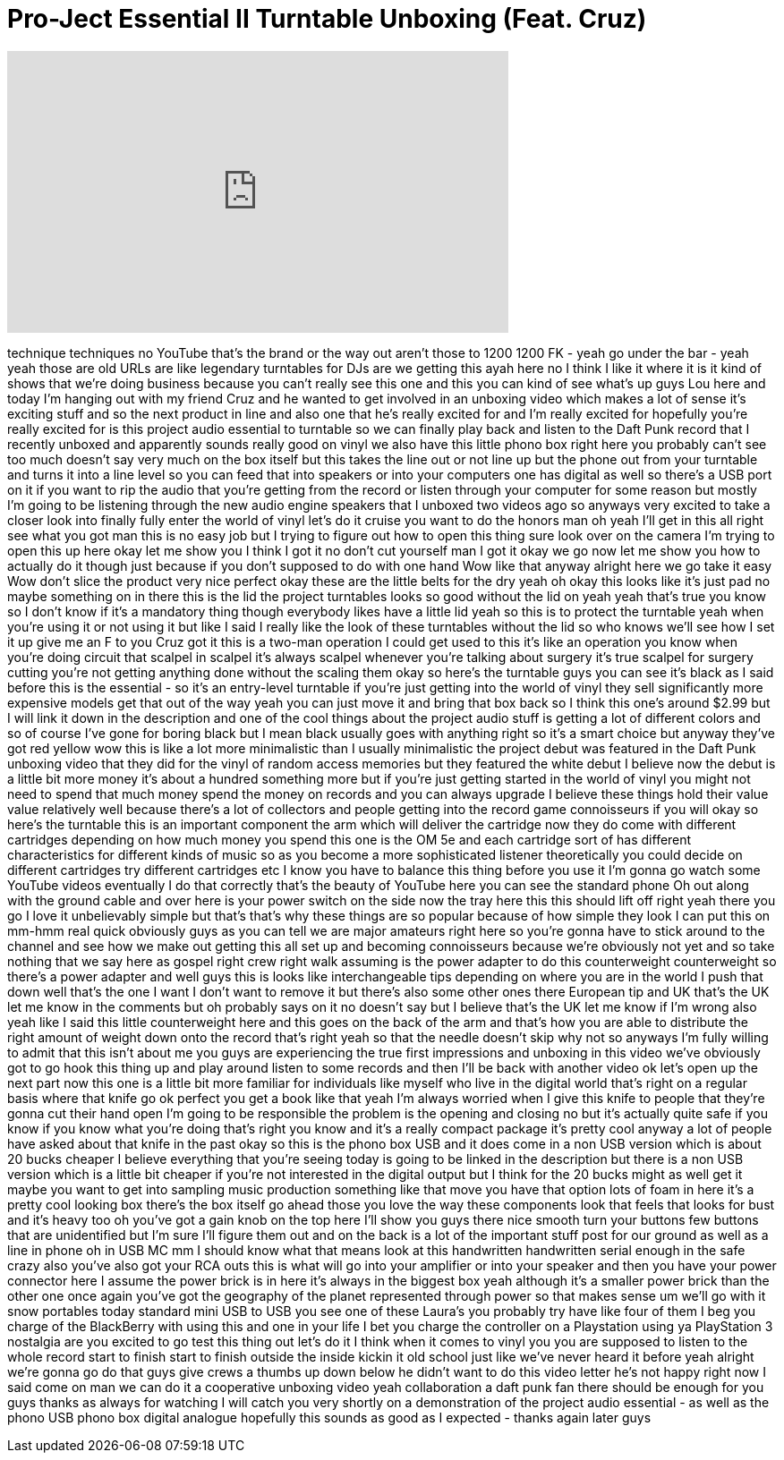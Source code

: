 = Pro-Ject Essential II Turntable Unboxing (Feat. Cruz)
:published_at: 2014-03-10
:hp-alt-title: Pro-Ject Essential II Turntable Unboxing (Feat. Cruz)
:hp-image: https://i.ytimg.com/vi/4A8dQszZgyE/maxresdefault.jpg


++++
<iframe width="560" height="315" src="https://www.youtube.com/embed/4A8dQszZgyE?rel=0" frameborder="0" allow="autoplay; encrypted-media" allowfullscreen></iframe>
++++

technique techniques no YouTube that's
the brand or the way out aren't those to
1200 1200 FK - yeah go under the bar -
yeah yeah those are old URLs are like
legendary turntables for DJs
are we getting this ayah here no I think
I like it where it is it kind of shows
that we're doing business because you
can't really see this one and this you
can kind of see what's up guys Lou here
and today I'm hanging out with my friend
Cruz and he wanted to get involved in an
unboxing video which makes a lot of
sense it's exciting stuff and so the
next product in line and also one that
he's really excited for and I'm really
excited for hopefully you're really
excited for is this project audio
essential to turntable so we can finally
play back and listen to the Daft Punk
record that I recently unboxed and
apparently sounds really good on vinyl
we also have this little phono box right
here you probably can't see too much
doesn't say very much on the box itself
but this takes the line out or not line
up but the phone out from your turntable
and turns it into a line level so you
can feed that into speakers or into your
computers one has digital as well so
there's a USB port on it if you want to
rip the audio that you're getting from
the record or listen through your
computer for some reason but mostly I'm
going to be listening through the new
audio engine speakers that I unboxed two
videos ago so anyways very excited to
take a closer look into finally fully
enter the world of vinyl let's do it
cruise you want to do the honors man oh
yeah I'll get in this all right see what
you got man this is no easy job but I
trying to figure out how to open this
thing
sure look over on the camera I'm trying
to open this up here okay let me show
you I think I got it no don't cut
yourself man I got it okay we go now let
me show you how to actually do it though
just because if you don't supposed to do
with one hand Wow like that anyway
alright here we go
take it easy Wow don't slice the product
very nice perfect okay
these are the little belts for the dry
yeah oh okay this looks like it's just
pad no maybe something on in there this
is the lid the project turntables looks
so good
without the lid on yeah yeah that's true
you know so I don't know if it's a
mandatory thing though everybody likes
have a little lid yeah so this is to
protect the turntable yeah when you're
using it or not using it but like I said
I really like the look of these
turntables without the lid so who knows
we'll see how I set it up give me an F
to you Cruz got it this is a two-man
operation I could get used to this it's
like an operation you know when you're
doing circuit that scalpel in scalpel
it's always scalpel whenever you're
talking about surgery it's true scalpel
for surgery
cutting you're not getting anything done
without the scaling them okay so here's
the turntable guys you can see it's
black as I said before this is the
essential - so it's an entry-level
turntable if you're just getting into
the world of vinyl they sell
significantly more expensive models get
that out of the way yeah you can just
move it and bring that box back so I
think this one's around $2.99 but I will
link it down in the description and one
of the cool things about the project
audio stuff is getting a lot of
different colors and so of course I've
gone for boring black but I mean black
usually goes with anything right so it's
a smart choice but anyway they've got
red yellow wow this is like a lot more
minimalistic than I usually minimalistic
the project debut was featured in the
Daft Punk unboxing video that they did
for the vinyl of random access memories
but they featured the white debut I
believe now the debut is a little bit
more money it's about a hundred
something more but if you're just
getting started in the world of vinyl
you might not need to spend that much
money spend the money on records and you
can always upgrade I believe these
things hold their value value relatively
well because there's a lot of collectors
and people getting into the record game
connoisseurs if you will okay so here's
the turntable this is an important
component the arm which will deliver the
cartridge now they do come with
different cartridges depending on how
much money you spend this one is the OM
5e and each cartridge sort of has
different characteristics for different
kinds of music so as you become a more
sophisticated listener theoretically you
could decide on different cartridges try
different cartridges etc I know you have
to balance this thing before you use it
I'm gonna go watch some YouTube videos
eventually I do that correctly that's
the beauty of YouTube here you can see
the standard phone Oh out along with the
ground cable and over here is your power
switch on the side now the tray here
this this should lift off right yeah
there you go I love it unbelievably
simple but that's that's why these
things are so popular because of how
simple they look I can put this on
mm-hmm real quick obviously guys as you
can tell we are major amateurs right
here so you're gonna have to stick
around to the channel and see how we
make out getting this all set up and
becoming connoisseurs because we're
obviously not yet
and so take nothing that we say here as
gospel right crew right walk assuming is
the power adapter to do this
counterweight counterweight so there's a
power adapter and well guys this is
looks like interchangeable tips
depending on where you are in the world
I push that down well that's the one I
want I don't want to remove it but
there's also some other ones there
European tip and UK that's the UK let me
know in the comments but oh probably
says on it no doesn't say but I believe
that's the UK let me know if I'm wrong
also
yeah like I said this little
counterweight here and this goes on the
back of the arm and that's how you are
able to distribute the right amount of
weight down onto the record that's right
yeah so that the needle doesn't skip why
not
so anyways I'm fully willing to admit
that this isn't about me you guys are
experiencing the true first impressions
and unboxing in this video we've
obviously got to go hook this thing up
and play around listen to some records
and then I'll be back with another video
ok let's open up the next part now this
one is a little bit more familiar for
individuals like myself who live in the
digital world that's right on a regular
basis where that knife go ok perfect
you get a book like that yeah I'm always
worried when I give this knife to people
that they're gonna cut their hand open
I'm going to be responsible the problem
is the opening and closing no but it's
actually quite safe if you know if you
know what you're doing that's right you
know and it's a really compact package
it's pretty cool anyway
a lot of people have asked about that
knife in the past
okay so this is the phono box USB and it
does come in a non USB version which is
about 20 bucks cheaper I believe
everything that you're seeing today is
going to be linked in the description
but there is a non USB version which is
a little bit cheaper if you're not
interested in the digital output but I
think for the 20 bucks might as well get
it maybe you want to get into sampling
music production something like that
move you have that option lots of foam
in here it's a pretty cool looking box
there's the box itself
go ahead those you love the way these
components look that feels that looks
for bust and it's heavy too oh you've
got a gain knob on the top here I'll
show you guys there
nice smooth turn your buttons few
buttons that are unidentified but I'm
sure I'll figure them out and on the
back is a lot of the important stuff
post for our ground as well as a line in
phone oh in USB MC mm I should know what
that means
look at this handwritten handwritten
serial enough in the safe
crazy also you've also got your RCA outs
this is what will go into your amplifier
or into your speaker and then you have
your power connector here I assume the
power brick is in here it's always in
the biggest box yeah although it's a
smaller power brick than the other one
once again you've got the geography of
the planet represented through power so
that makes sense um we'll go with it
snow portables today standard mini USB
to USB you see one of these Laura's you
probably try have like four of them I
beg you charge of the BlackBerry with
using this and one in your life I bet
you charge the controller on a
Playstation using ya PlayStation 3
nostalgia are you excited to go test
this thing out let's do it
I think when it comes to vinyl you you
are supposed to listen to the whole
record start to finish start to finish
outside the inside kickin it old school
just like we've never heard it before
yeah alright we're gonna go do that guys
give crews a thumbs up down below he
didn't want to do this video letter he's
not happy right now I said come on man
we can do it a cooperative unboxing
video yeah collaboration a daft punk fan
there should be enough for you guys
thanks as always for watching I will
catch you very shortly on a
demonstration of the project audio
essential - as well as the phono USB
phono box digital analogue hopefully
this sounds as good as I expected -
thanks again later guys